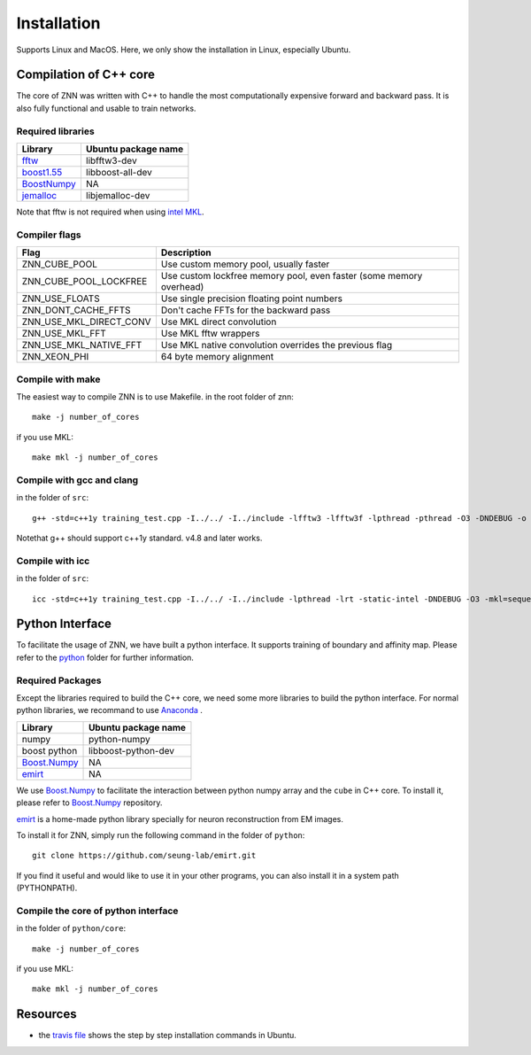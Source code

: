 Installation
============

Supports Linux and MacOS. Here, we only show the installation in Linux, especially Ubuntu.

Compilation of C++ core
-----------------------

The core of ZNN was written with C++ to handle the most computationally expensive forward and backward pass. It is also fully functional and usable to train networks. 

Required libraries
``````````````````

=============================================================================================== ===================
Library                                                                                          Ubuntu package name
=============================================================================================== ===================
`fftw <http://www.fftw.org>`_                                                                    libfftw3-dev
`boost1.55 <http://sourceforge.net/projects/boost/files/boost/1.55.0/boost_1_55_0.tar.bz2>`_     libboost-all-dev
`BoostNumpy <http://github.com/ndarray/Boost.NumPy>`_                                            NA
`jemalloc <http://www.canonware.com/jemalloc/>`_                                                 libjemalloc-dev
=============================================================================================== ===================

Note that fftw is not required when using `intel MKL <https://software.intel.com/en-us/intel-mkl>`_.

Compiler flags
```````````````

============================== ======================================================================
  Flag                                      Description
============================== ======================================================================
 ZNN_CUBE_POOL                  Use custom memory pool, usually faster
 ZNN_CUBE_POOL_LOCKFREE         Use custom lockfree memory pool, even faster (some memory overhead)
 ZNN_USE_FLOATS                 Use single precision floating point numbers
 ZNN_DONT_CACHE_FFTS            Don't cache FFTs for the backward pass
 ZNN_USE_MKL_DIRECT_CONV        Use MKL direct convolution
 ZNN_USE_MKL_FFT                Use MKL fftw wrappers
 ZNN_USE_MKL_NATIVE_FFT         Use MKL native convolution overrides the previous flag
 ZNN_XEON_PHI                   64 byte memory alignment
============================== ====================================================================== 

Compile with make
`````````````````
The easiest way to compile ZNN is to use Makefile.
in the root folder of znn:
::
    make -j number_of_cores
if you use MKL:
::
    make mkl -j number_of_cores

Compile with gcc and clang
``````````````````````````
in the folder of ``src``:
::
    g++ -std=c++1y training_test.cpp -I../../ -I../include -lfftw3 -lfftw3f -lpthread -pthread -O3 -DNDEBUG -o training_test
Notethat g++ should support c++1y standard. v4.8 and later works.

Compile with icc
````````````````
in the folder of ``src``:
::
    icc -std=c++1y training_test.cpp -I../../ -I../include -lpthread -lrt -static-intel -DNDEBUG -O3 -mkl=sequential -o training_test

Python Interface
----------------

To facilitate the usage of ZNN, we have built a python interface. It supports training of boundary and affinity map. Please refer to the `python <https://github.com/seung-lab/znn-release/tree/master/python>`_ folder for further information.

Required Packages
`````````````````

Except the libraries required to build the C++ core, we need some more libraries to build the python interface. For normal python libraries, we recommand to use `Anaconda <https://www.continuum.io/downloads>`_ .

=============================================================================================== ====================
Library                                                                                          Ubuntu package name
=============================================================================================== ====================
numpy                                                                                            python-numpy
boost python                                                                                     libboost-python-dev
`Boost.Numpy <http://github.com/ndarray/Boost.NumPy>`_                                            NA
`emirt <https://github.com/seung-lab/emirt>`_                                                     NA
=============================================================================================== ====================
We use `Boost.Numpy <http://github.com/ndarray/Boost.NumPy>`_ to facilitate the interaction between python numpy array and the ``cube`` in C++ core. To install it, please refer to `Boost.Numpy <http://github.com/ndarray/Boost.NumPy>`_ repository.

`emirt <https://github.com/seung-lab/emirt>`_ is a home-made python library specially for neuron reconstruction from EM images.

To install it for ZNN, simply run the following command in the folder of ``python``:
::
    git clone https://github.com/seung-lab/emirt.git
If you find it useful and would like to use it in your other programs, you can also install it in a system path (PYTHONPATH).

Compile the core of python interface
````````````````````````````````````
in the folder of ``python/core``:
::
    make -j number_of_cores
  
if you use MKL:
::
    make mkl -j number_of_cores

Resources
---------
- the `travis file <https://github.com/seung-lab/znn-release/blob/master/.travis.yml>`_ shows the step by step installation commands in Ubuntu.
